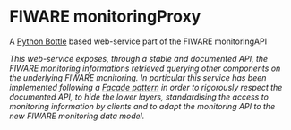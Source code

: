* FIWARE monitoringProxy

  A [[http://bottlepy.org/docs/dev/index.html][Python Bottle]] based web-service part of the FIWARE monitoringAPI

  /This web-service exposes, through a stable and documented API, the FIWARE monitoring informations retrieved querying other components on the underlying FIWARE monitoring. In particular this service has been implemented following a [[https://en.wikipedia.org/wiki/Facade_pattern][Facade pattern]] in order to rigorously respect the documented API, to hide the lower layers, standardising the access to monitoring information by clients and to adapt the monitoring API to the new FIWARE monitoring data model./
  

